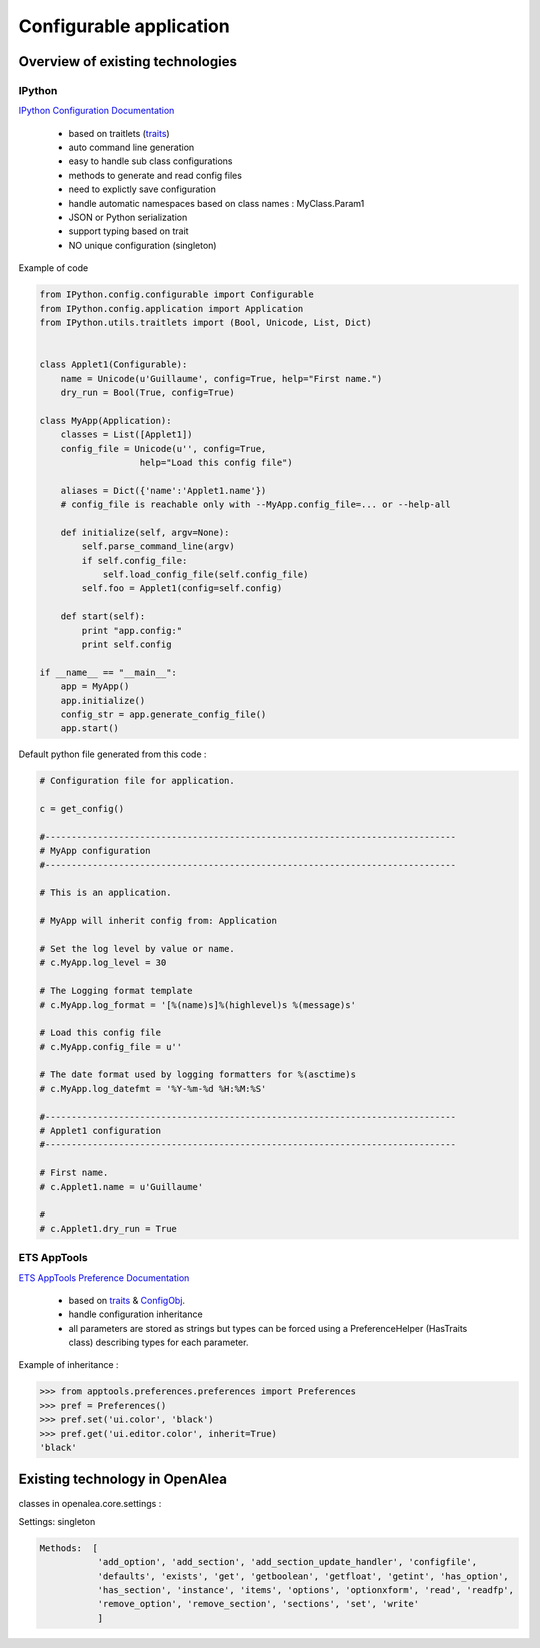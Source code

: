 
Configurable application
########################

Overview of existing technologies
=================================

IPython
-------

`IPython Configuration Documentation <http://ipython.org/ipython-doc/dev/config/index.html>`_

  - based on traitlets (`traits <http://docs.enthought.com/traits/index.html>`_)
  - auto command line generation
  - easy to handle sub class configurations
  - methods to generate and read config files
  - need to explictly save configuration
  - handle automatic namespaces based on class names : MyClass.Param1
  - JSON or Python serialization
  - support typing based on trait
  - NO unique configuration (singleton)
  

Example of code

.. code-block:: python

   from IPython.config.configurable import Configurable
   from IPython.config.application import Application
   from IPython.utils.traitlets import (Bool, Unicode, List, Dict)
   
   
   class Applet1(Configurable):
       name = Unicode(u'Guillaume', config=True, help="First name.")
       dry_run = Bool(True, config=True)
   
   class MyApp(Application):
       classes = List([Applet1])
       config_file = Unicode(u'', config=True,
                      help="Load this config file")
       
       aliases = Dict({'name':'Applet1.name'})
       # config_file is reachable only with --MyApp.config_file=... or --help-all
   
       def initialize(self, argv=None):
           self.parse_command_line(argv)
           if self.config_file:
               self.load_config_file(self.config_file)
           self.foo = Applet1(config=self.config)
   
       def start(self):
           print "app.config:"
           print self.config
   
   if __name__ == "__main__":
       app = MyApp()
       app.initialize()
       config_str = app.generate_config_file()
       app.start()
   
Default python file generated from this code :

.. code-block:: python

   # Configuration file for application.
   
   c = get_config()
   
   #------------------------------------------------------------------------------
   # MyApp configuration
   #------------------------------------------------------------------------------
   
   # This is an application.
   
   # MyApp will inherit config from: Application
   
   # Set the log level by value or name.
   # c.MyApp.log_level = 30
   
   # The Logging format template
   # c.MyApp.log_format = '[%(name)s]%(highlevel)s %(message)s'
   
   # Load this config file
   # c.MyApp.config_file = u''
   
   # The date format used by logging formatters for %(asctime)s
   # c.MyApp.log_datefmt = '%Y-%m-%d %H:%M:%S'
   
   #------------------------------------------------------------------------------
   # Applet1 configuration
   #------------------------------------------------------------------------------
   
   # First name.
   # c.Applet1.name = u'Guillaume'
   
   #
   # c.Applet1.dry_run = True


ETS AppTools
------------

`ETS AppTools Preference Documentation <http://code.enthought.com/projects/app_tools/docs/html/preferences/Preferences.html>`_


  - based on `traits <http://docs.enthought.com/traits/index.html>`_ & `ConfigObj <http://www.voidspace.org.uk/python/configobj.html>`_.
  - handle configuration inheritance
  - all parameters are stored as strings but types can be forced using a PreferenceHelper (HasTraits class) describing types for each parameter.


Example of inheritance :

>>> from apptools.preferences.preferences import Preferences
>>> pref = Preferences()
>>> pref.set('ui.color', 'black')
>>> pref.get('ui.editor.color', inherit=True)
'black'


Existing technology in OpenAlea
===============================

classes in openalea.core.settings :

Settings: singleton

.. code-block:: python

    Methods:  [
               'add_option', 'add_section', 'add_section_update_handler', 'configfile',
               'defaults', 'exists', 'get', 'getboolean', 'getfloat', 'getint', 'has_option',
               'has_section', 'instance', 'items', 'options', 'optionxform', 'read', 'readfp',
               'remove_option', 'remove_section', 'sections', 'set', 'write'
               ]



